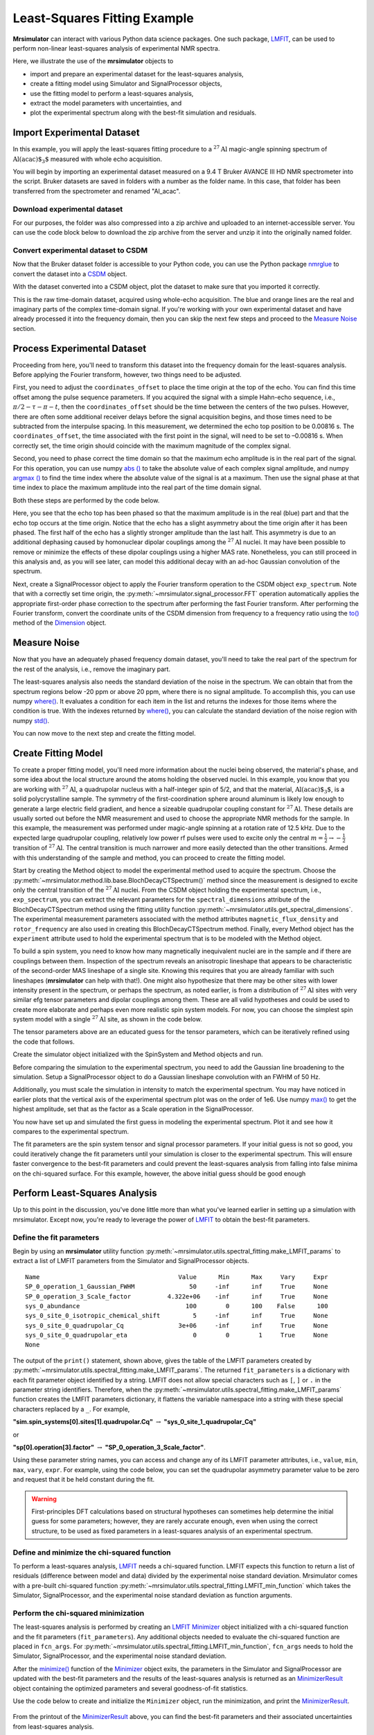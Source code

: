 .. _fitting_example:

Least-Squares Fitting Example
^^^^^^^^^^^^^^^^^^^^^^^^^^^^^
**Mrsimulator** can interact with various Python data science
packages.  One such package,
`LMFIT <https://lmfit.github.io/lmfit-py/>`_, can be used to perform non-linear
least-squares analysis of experimental NMR spectra.

Here, we illustrate the use of the **mrsimulator** objects to

- import and prepare an experimental dataset for the least-squares analysis,
- create a fitting model using Simulator and SignalProcessor objects,
- use the fitting model to perform a least-squares analysis,
- extract the model parameters with uncertainties, and
- plot the experimental spectrum along with the best-fit simulation and residuals.

Import Experimental Dataset
---------------------------

In this example, you will apply the least-squares fitting procedure to a
:math:`^{27}\text{Al}` magic-angle spinning spectrum of :math:`\text{Al(acac)$_3$}`
measured with whole echo acquisition.

You will begin by importing an experimental dataset measured on a 9.4 T Bruker
AVANCE III HD NMR spectrometer into the script. Bruker datasets are saved in
folders with a number as the folder name. In this case, that folder has been
transferred from the spectrometer and renamed "Al_acac".



Download experimental dataset
'''''''''''''''''''''''''''''

For our purposes, the folder was also compressed into a zip archive and uploaded
to an internet-accessible server. You can use the code block below to download
the zip archive from the server and unzip it into the originally named folder.

.. plot::
    :context: reset

    import requests
    import zipfile
    from io import BytesIO

    file_ = "https://ssnmr.org/sites/default/files/mrsimulator/Al_acac3_0.zip"
    request = requests.get(file_)
    z = zipfile.ZipFile(BytesIO(request.content))
    z.extractall("Al_acac")


Convert experimental dataset to CSDM
''''''''''''''''''''''''''''''''''''

Now that the Bruker dataset folder is accessible to your Python code, you can
use the Python package `nmrglue <https://github.com/jjhelmus/nmrglue>`_ to
convert the dataset into a `CSDM <https://csdmpy.readthedocs.io/en/stable/>`_
object.


.. plot::
    :context: close-figs

    import nmrglue as ng

    # initialize nmrglue converter object
    converter = ng.convert.converter()

    # read in the bruker dataset file
    dic, data = ng.bruker.read("Al_acac")
    converter.from_bruker(dic, data)

    # convert to CSDM format
    csdm_ds = converter.to_csdm()

With the dataset converted into a CSDM object, plot the dataset to make sure
that you imported it correctly.

.. skip: next

.. plot::
    :context: close-figs

    import matplotlib.pyplot as plt

    plt.figure(figsize=(5, 3))  # set the figure size
    ax = plt.subplot(projection="csdm")
    ax.plot(csdm_ds.real, label="real")
    ax.plot(csdm_ds.imag, label="imag")
    plt.tight_layout()
    plt.grid()
    plt.legend()
    plt.show()

This is the raw time-domain dataset, acquired using whole-echo acquisition. The
blue and orange lines are the real and imaginary parts of the complex
time-domain signal. If you're working with your own experimental dataset and
have already processed it into the frequency domain, then you can skip the next
few steps and proceed to the `Measure Noise`_ section.

Process Experimental Dataset
----------------------------

Proceeding from here, you'll need to transform this dataset into the frequency
domain for the least-squares analysis. Before applying the Fourier transform,
however, two things need to be adjusted.

First, you need to adjust the ``coordinates_offset`` to place the time origin at
the top of the echo. You can find this time offset among the pulse sequence
parameters. If you acquired the signal with a simple Hahn-echo sequence,
i.e., :math:`\pi/2-\tau-\pi-t`, then the ``coordinates_offset`` should be the
time between the centers of the two pulses. However, there are often some
additional receiver delays before the signal acquisition begins, and those
times need to be subtracted from the interpulse spacing. In this measurement,
we determined the echo top position to be 0.00816 s. The
``coordinates_offset``, the time associated with the first point in the signal,
will need to be set to –0.00816 s. When correctly set, the time origin should
coincide with the maximum magnitude of the complex signal.

Second, you need to phase correct the time domain so that the maximum echo
amplitude is in the real part of the signal. For this operation, you can use
numpy `abs
() <https://numpy.org/doc/stable/reference/generated/numpy.absolute.html>`_ to
take the absolute value of each complex signal amplitude, and numpy `argmax
() <https://numpy.org/doc/stable/reference/generated/numpy.argmax.html>`_ to
find the time index where the absolute value of the signal is at a maximum.
Then use the signal phase at that time index to place the maximum amplitude
into the real part of the time domain signal.

Both these steps are performed by the code below.

.. skip: next

.. plot::
    :context: close-figs

    import numpy as np

    # set time origin to echo top
    csdm_ds.dimensions[0].coordinates_offset = "-0.00816 s"

    # Phase echo top, putting maximum amplitude into real part
    index = np.argmax(np.abs(csdm_ds.dependent_variables[0].components[0]))
    angle = np.angle(csdm_ds.dependent_variables[0].components[0][index])
    phased_ds = csdm_ds * np.exp(-1j * angle)

    plt.figure(figsize=(5, 3))  # set the figure size
    ax = plt.subplot(projection="csdm")
    ax.plot(phased_ds.real, label="real")
    ax.plot(phased_ds.imag, label="imag")
    plt.tight_layout()
    plt.grid()
    plt.legend()
    plt.show()

Here, you see that the echo top has been phased so that the maximum amplitude is
in the real (blue) part and that the echo top occurs at the time origin. Notice
that the echo has a slight asymmetry about the time origin after it has been
phased. The first half of the echo has a slightly stronger amplitude than the
last half. This asymmetry is due to an additional dephasing caused by
homonuclear dipolar couplings among the :math:`^{27}\text{Al}` nuclei. It may
have been possible to remove or minimize the effects of these dipolar couplings
using a higher MAS rate. Nonetheless, you can still proceed in this analysis
and, as you will see later, can model this additional decay with an ad-hoc
Gaussian convolution of the spectrum.

Next, create a SignalProcessor object to apply the Fourier transform operation
to the CSDM object ``exp_spectrum``. Note that with a correctly set time
origin, the :py:meth:`~mrsimulator.signal_processor.FFT` operation
automatically applies the appropriate first-order phase correction to the
spectrum after performing the fast Fourier transform. After performing the
Fourier transform, convert the coordinate units of the CSDM dimension from
frequency to a frequency ratio using the
`to()
<https://csdmpy.readthedocs.io/en/stable/api/Dimensions.html#csdmpy.Dimension.to>`_
method of the
`Dimension <https://csdmpy.readthedocs.io/en/stable/api/Dimensions.html>`_ object.

.. skip: next

.. plot::
    :context: close-figs

    from mrsimulator import signal_processor as sp

    ft = sp.SignalProcessor(operations=[sp.FFT()])
    exp_spectrum = ft.apply_operations(dataset=phased_ds)
    exp_spectrum.dimensions[0].to("ppm", "nmr_frequency_ratio")

    fig, ax = plt.subplots(1, 2, figsize=(9, 3.5), subplot_kw={"projection": "csdm"})
    ax[0].plot(exp_spectrum.real)
    ax[0].plot(exp_spectrum.imag)
    ax[0].set_title("Full Spectrum")
    ax[0].grid()
    ax[1].plot(exp_spectrum.real, label="real")
    ax[1].plot(exp_spectrum.imag, label="imag")
    ax[1].set_title("Zoomed Spectrum")
    ax[1].set_xlim(-15, 15)
    ax[1].grid()
    plt.tight_layout()
    plt.legend()
    plt.show()

.. Again, the blue and orange lines are the real and imaginary parts of the complex
.. frequency-domain spectrum.

.. _Measure Noise:

Measure Noise
-------------

Now that you have an adequately phased frequency domain dataset, you'll need to
take the real part of the spectrum for the rest of the analysis, i.e., remove
the imaginary part.

The least-squares analysis also needs the standard deviation of the noise in the
spectrum. We can obtain that from the spectrum regions below -20 ppm or above
20 ppm, where there is no signal amplitude. To accomplish this, you can use
numpy
`where() <https://numpy.org/doc/stable/reference/generated/numpy.where.html>`_. It
evaluates a condition for each item in the list and returns the indexes for
those items where the condition is true. With the indexes returned by
`where() <https://numpy.org/doc/stable/reference/generated/numpy.where.html>`_, you
can calculate the standard deviation of the noise region with numpy
`std() <https://numpy.org/doc/stable/reference/generated/numpy.std.html>`_.

.. skip: next

.. plot::
    :context: close-figs

    # Use only the real part of the spectrum
    exp_spectrum = exp_spectrum.real

    # Use region below -20 ppm to calculate the noise standard deviation
    loc = np.where(exp_spectrum.dimensions[0].coordinates < -20e-6)
    sigma = exp_spectrum[loc].std()

You can now move to the next step and create the fitting model.

Create Fitting Model
--------------------

To create a proper fitting model, you'll need more information about the nuclei
being observed, the material's phase, and some idea about the local structure
around the atoms holding the observed nuclei. In this example, you know that
you are working with :math:`^{27}\text{Al}`, a quadrupolar nucleus with a
half-integer spin of 5/2, and that the material, :math:`\text{Al(acac)$_3$}`,
is a solid polycrystalline sample. The symmetry of the
first-coordination sphere around aluminum is likely low enough to generate a
large electric field gradient, and hence a sizeable quadrupolar coupling
constant for :math:`^{27}\text{Al}`. These details are usually sorted out
before the NMR measurement and used to choose the appropriate NMR methods for
the sample. In this example, the measurement was performed under magic-angle
spinning at a rotation rate of 12.5 kHz. Due to the expected large quadrupolar
coupling, relatively low power rf pulses were used to excite only the
central :math:`m = \tfrac{1}{2}\rightarrow-\tfrac{1}{2}` transition of
:math:`^{27}\text{Al}`. The central transition is much narrower and more easily
detected than the other transitions.  Armed with this understanding of the
sample and method, you can proceed to create the fitting model.

Start by creating the Method object to model the experimental method used to
acquire the spectrum. Choose the
:py:meth:`~mrsimulator.method.lib.base.BlochDecayCTSpectrum()` method since the
measurement is designed to excite only the central transition of the
:math:`^{27}\text{Al}` nuclei. From the CSDM object holding the experimental
spectrum, i.e., ``exp_spectrum``, you can extract the relevant parameters for
the ``spectral_dimensions`` attribute of the
BlochDecayCTSpectrum method using the
fitting utility function
:py:meth:`~mrsimulator.utils.get_spectral_dimensions`. The experimental
measurement parameters associated with the method attributes
``magnetic_flux_density`` and ``rotor_frequency`` are also used in creating
this BlochDecayCTSpectrum method.
Finally, every Method object has the ``experiment`` attribute used to hold the
experimental spectrum that is to be modeled with the Method object.

.. skip: next

.. plot::
    :context: close-figs

    from mrsimulator.method.lib import BlochDecayCTSpectrum
    from mrsimulator.utils import get_spectral_dimensions

    spectral_dims = get_spectral_dimensions(exp_spectrum)
    MAS = BlochDecayCTSpectrum(
        channels=["27Al"],
        magnetic_flux_density=9.4,  # in T
        rotor_frequency=12500,  # in Hz
        spectral_dimensions=spectral_dims,
        experiment=exp_spectrum,  # add the measurement to the method.
    )


To build a spin system, you need to know how many magnetically inequivalent
nuclei are in the sample and if there are couplings between them. Inspection of
the spectrum reveals an anisotropic lineshape that appears to be characteristic
of the second-order MAS lineshape of a single site. Knowing this requires that
you are already familiar with such lineshapes (**mrsimulator** can help with
that!). One might also hypothesize that there may be other sites with lower
intensity present in the spectrum, or perhaps the spectrum, as noted earlier,
is from a distribution of :math:`^{27}\text{Al}` sites with very similar efg
tensor parameters and dipolar couplings among them. These are all valid
hypotheses and could be used to create more elaborate and perhaps even more
realistic spin system models. For now, you can choose the simplest spin system
model with a single
:math:`^{27}\text{Al}` site,  as shown in the code below.

.. skip: next

.. plot::
    :context: close-figs

    from mrsimulator import Site, SpinSystem, Simulator

    site = Site(
        isotope="27Al",
        isotropic_chemical_shift=5,
        quadrupolar={"Cq": 3e6, "eta": 0.0},
    )
    sys = SpinSystem(sites=[site])

The tensor parameters above are an educated guess for the tensor parameters,
which can be iteratively refined using the code that follows.


Create the simulator object initialized with the SpinSystem and Method objects
and run.

.. skip: next

.. plot::
    :context: close-figs

    sim = Simulator(spin_systems=[sys], methods=[MAS])
    sim.run()

Before comparing the simulation to the experimental spectrum, you need to add
the Gaussian line broadening to the simulation. Setup a SignalProcessor object
to do a Gaussian lineshape convolution with an FWHM of 50 Hz.

Additionally, you must scale the simulation in intensity to match the
experimental spectrum. You may have noticed in earlier plots that the vertical
axis of the experimental spectrum plot was on the order of 1e6. Use numpy
`max() <https://numpy.org/doc/stable/reference/generated/numpy.maximum.html>`_ to
get the highest amplitude, set that as the factor as a Scale operation in the
SignalProcessor.

.. skip: next

.. plot::
    :context: close-figs

    # Post Simulation Processing
    # --------------------------
    relative_intensity_factor = exp_spectrum.max() / sim.methods[0].simulation.max()
    processor = sp.SignalProcessor(operations=[
            sp.IFFT(),
            sp.apodization.Gaussian(FWHM="50 Hz"),
            sp.FFT(),
            sp.Scale(factor=relative_intensity_factor)
        ]
    )
    processed_dataset=processor.apply_operations(dataset=sim.methods[0].simulation).real


You now have set up and simulated the first guess in modeling the experimental
spectrum. Plot it and see how it compares to the experimental spectrum.

.. skip: next

.. plot::
    :context: close-figs

    # Plot of the guess spectrum
    # --------------------------
    plt.figure(figsize=(6, 3.0))
    ax = plt.subplot(projection="csdm")
    ax.plot(exp_spectrum, label="Experiment")
    ax.plot(processed_dataset.real, label="guess spectrum")
    ax.set_xlim(-15, 15)
    plt.legend()
    plt.grid()
    plt.tight_layout()
    plt.show()


The fit parameters are the spin system tensor and signal processor parameters.
If your initial guess is not so good, you could iteratively change the fit
parameters until your simulation is closer to the experimental spectrum. This
will ensure faster convergence to the best-fit parameters and could prevent the
least-squares analysis from falling into false minima on the chi-squared
surface. For this example, however, the above initial guess should be good enough


Perform Least-Squares Analysis
------------------------------

Up to this point in the discussion, you've done little more than what you've
learned earlier in setting up a simulation with mrsimulator. Except now,
you're ready to leverage the power of `LMFIT
<https://lmfit.github.io/lmfit-py/>`_ to obtain the best-fit parameters.

Define the fit parameters
'''''''''''''''''''''''''


Begin by using an **mrsimulator** utility function
:py:meth:`~mrsimulator.utils.spectral_fitting.make_LMFIT_params` to extract a
list of LMFIT parameters from the Simulator and SignalProcessor objects.

.. skip: next

.. plot::
    :context: close-figs

    from mrsimulator.utils import spectral_fitting as sf
    fit_parameters = sf.make_LMFIT_params(sim, processor)
    print(fit_parameters.pretty_print(columns=["value", "min", "max", "vary", "expr"]))

.. parsed-literal::

    Name                                      Value      Min      Max     Vary     Expr
    SP_0_operation_1_Gaussian_FWHM               50     -inf      inf     True     None
    SP_0_operation_3_Scale_factor          4.322e+06    -inf      inf     True     None
    sys_0_abundance                             100        0      100    False      100
    sys_0_site_0_isotropic_chemical_shift         5     -inf      inf     True     None
    sys_0_site_0_quadrupolar_Cq               3e+06     -inf      inf     True     None
    sys_0_site_0_quadrupolar_eta                  0        0        1     True     None
    None

The output of the ``print()`` statement, shown above, gives the table of the
LMFIT parameters created
by :py:meth:`~mrsimulator.utils.spectral_fitting.make_LMFIT_params`. The
returned ``fit_parameters`` is a dictionary with each fit parameter object
identified by a string.  LMFIT does not allow  special characters
such as ``[``, ``]`` or ``.`` in the parameter string identifiers.  Therefore, when
the
:py:meth:`~mrsimulator.utils.spectral_fitting.make_LMFIT_params` function
creates the LMFIT parameters dictionary, it flattens the variable namespace
into a string with these special characters replaced by a ``_``. For example,

**"sim.spin_systems[0].sites[1].quadrupolar.Cq"** :math:`\rightarrow`
**"sys_0_site_1_quadrupolar_Cq"**

or

**"sp[0].operation[3].factor"** :math:`\rightarrow` **"SP_0_operation_3_Scale_factor"**.

Using these parameter string names, you can access and change any of its LMFIT
parameter attributes, i.e.,
``value``, ``min``, ``max``, ``vary``, ``expr``. For example, using the code below, you
can set the quadrupolar asymmetry parameter value to be zero and request that
it be held constant during the fit.

.. skip: next

.. plot::
    :context: close-figs

    fit_parameters["sys_0_site_0_quadrupolar_eta"].value = 0
    fit_parameters["sys_0_site_0_quadrupolar_eta"].vary = False


.. warning::

    First-principles DFT calculations based on structural hypotheses can sometimes
    help determine the initial guess for some parameters; however, they are rarely
    accurate enough, even when using the correct structure, to be used as fixed
    parameters in a least-squares analysis of an experimental spectrum.



Define and minimize the chi-squared function
''''''''''''''''''''''''''''''''''''''''''''

To perform a least-squares analysis, `LMFIT
<https://lmfit.github.io/lmfit-py/>`_ needs a chi-squared function. LMFIT
expects this function to return a list of residuals (difference between model
and data) divided by the experimental noise standard deviation. Mrsimulator
comes with a pre-built chi-squared
function :py:meth:`~mrsimulator.utils.spectral_fitting.LMFIT_min_function`
which takes the Simulator, SignalProcessor, and the experimental noise standard
deviation as function arguments.


Perform the chi-squared minimization
''''''''''''''''''''''''''''''''''''

The least-squares analysis is performed by creating an `LMFIT
<https://lmfit.github.io/lmfit-py/>`_ `Minimizer
<https://lmfit-py.readthedocs.io/en/latest/fitting.html#lmfit.minimizer.Minimizer>`_
object initialized with a chi-squared function and the fit parameters
(``fit_parameters``). Any additional objects needed to evaluate the chi-squared
function are placed in ``fcn_args``.
For :py:meth:`~mrsimulator.utils.spectral_fitting.LMFIT_min_function`,
``fcn_args`` needs to hold the Simulator, SignalProcessor, and the experimental
noise standard deviation.

After the
`minimize() <https://lmfit-py.readthedocs.io/en/latest/fitting.html#lmfit.minimizer.minimize>`_
function of the
`Minimizer <https://lmfit-py.readthedocs.io/en/latest/fitting.html#lmfit.minimizer.Minimizer>`_
object exits, the parameters in the Simulator and SignalProcessor are updated
with the best-fit parameters and the results of the least-squares analysis is
returned as an
`MinimizerResult <https://lmfit-py.readthedocs.io/en/latest/fitting.html#lmfit.minimizer.MinimizerResult>`_
object containing the optimized parameters and several goodness-of-fit
statistics.

Use the code below to create and initialize the ``Minimizer`` object, run the
minimization, and print the
`MinimizerResult <https://lmfit-py.readthedocs.io/en/latest/fitting.html#lmfit.minimizer.MinimizerResult>`_.

.. skip: next

.. plot::
    :context: close-figs

    from lmfit import Minimizer
    minner = Minimizer(sf.LMFIT_min_function, fit_parameters, fcn_args=(sim, processor, sigma))
    result = minner.minimize()
    result


.. figure:: ../_static/FitStatistics1.*
    :width: 1200
    :alt: figure
    :align: center

From the printout of the
`MinimizerResult <https://lmfit-py.readthedocs.io/en/latest/fitting.html#lmfit.minimizer.MinimizerResult>`_
above, you can find the best-fit parameters and their associated uncertainties
from least-squares analysis.

.. warning::

    A word of caution about best-fit parameter uncertainties: If the model is
    accurate, then you expect the residuals to be pure noise, i.e., a histogram
    of the residuals should arise from a Gaussian parent distribution with a
    mean of zero. Therefore, at the very least, you should inspect a plot of
    the residuals and, even better, check that a histogram of the residuals is
    consistent with a Gaussian parent distribution.

    If this is not true, then
    the parameter uncertainties from the least-squares analysis will be
    underestimated. Such discrepancies between the experimental and simulated
    spectra can often arise from measurement artifacts, e.g., receiver
    deadtimes, non-uniform excitation, etc. They can also arise from an
    inadequate model (spin systems and method) for the spectrum.



Compare experimental and best-fit spectra with residuals
''''''''''''''''''''''''''''''''''''''''''''''''''''''''

You can now plot the experimental and best-fit simulated spectra along with the
residuals.  Use the **mrsimulator** utility
function :py:meth:`~mrsimulator.utils.spectral_fitting.bestfit`
and :py:meth:`~mrsimulator.utils.spectral_fitting.residuals` to extract the
best-fit simulation and the residuals as CSDM objects.

.. skip: next

.. plot::
    :context: close-figs

    best_fit = sf.bestfit(sim, processor)[0]
    residuals = sf.residuals(sim, processor)[0]

    # Plot the spectrum
    plt.figure(figsize=(6, 3.0))
    ax = plt.subplot(projection="csdm")
    ax.plot(exp_spectrum, label="Experiment")
    ax.plot(best_fit.real, alpha=0.75, label="Best Fit")
    ax.plot(residuals.real, alpha=0.75, label="Residuals")
    ax.set_xlim(-15, 15)
    plt.legend()
    plt.grid()
    plt.tight_layout()
    plt.show()


The Minimizer will improve the fit parameters even if the initial parameters are
far from the best-fit values. However, if the initial parameters are too far
away, the Minimizer may not reach the best-fit parameters in a single run. If
you think that may be the case, you can re-extract a new initial guess from the
Simulator and SignalProcessor objects using
:py:meth:`~mrsimulator.utils.spectral_fitting.make_LMFIT_params`, create and
initialize a new Minimizer object as before, and run again, i.e., rerun the
code starting at the beginning of this section. You may see that the fit
improves and gives a lower chi-squared value.

In the least-square analysis above, you had locked the quadrupolar asymmetry
parameter to a value of zero, which is reasonably close to the true value. At
such low values, the quadrupolar asymmetry parameter is correlated to the
Gaussian line broadening FWHM in the fit. Set the quadrupolar asymmetry
parameter to be a fit parameter, and rerun the analysis.

.. skip: next

.. plot::
    :context: close-figs

    fit_parameters["sys_0_site_0_quadrupolar_eta"].value = 0
    fit_parameters["sys_0_site_0_quadrupolar_eta"].vary = True
    minner = Minimizer(sf.LMFIT_min_function, fit_parameters, fcn_args=(sim, processor, sigma))
    result = minner.minimize()
    best_fit = sf.bestfit(sim, processor)[0]
    residuals = sf.residuals(sim, processor)[0]

    # Plot the spectrum
    plt.figure(figsize=(6, 3.0))
    ax = plt.subplot(projection="csdm")
    ax.plot(exp_spectrum, label="Experiment")
    ax.plot(best_fit.real, alpha=0.75, label="Best Fit")
    ax.plot(residuals.real, alpha=0.75, label="Residuals")
    ax.set_xlim(-15, 15)
    plt.legend()
    plt.grid()
    plt.tight_layout()
    plt.show()

.. figure:: ../_static/FitStatistics2.*
    :width: 1200
    :alt: figure
    :align: center

You see a slight improvement in the fit, with the asymmetry parameter increasing
from 0 to 0.136, and the Gaussian FWHM decreased from 106 to 63 Hz. The
MinimizerResult printout also shows a correlation of -0.74 between these two
parameters.

We close this section by noting that a compelling feature of mrsimulator& LMFit
is that you can perform a simultaneous spectra fit from different methods for a
single set of spin system parameters. Check out all the examples in
the :ref:`fitting_examples`, notably the
:ref:`sphx_glr_fitting_1D_fitting_plot_2_13C_glycine_multi_spectra_fit.py` example.


.. plot::
    :include-source: False

    import shutil

    shutil.rmtree("Al_acac")
